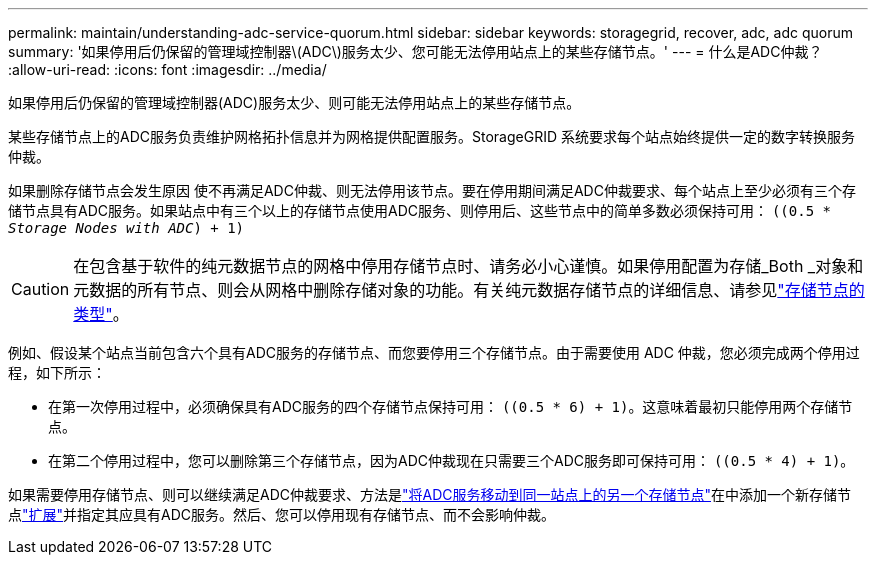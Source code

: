 ---
permalink: maintain/understanding-adc-service-quorum.html 
sidebar: sidebar 
keywords: storagegrid, recover, adc, adc quorum 
summary: '如果停用后仍保留的管理域控制器\(ADC\)服务太少、您可能无法停用站点上的某些存储节点。' 
---
= 什么是ADC仲裁？
:allow-uri-read: 
:icons: font
:imagesdir: ../media/


[role="lead"]
如果停用后仍保留的管理域控制器(ADC)服务太少、则可能无法停用站点上的某些存储节点。

某些存储节点上的ADC服务负责维护网格拓扑信息并为网格提供配置服务。StorageGRID 系统要求每个站点始终提供一定的数字转换服务仲裁。

如果删除存储节点会发生原因 使不再满足ADC仲裁、则无法停用该节点。要在停用期间满足ADC仲裁要求、每个站点上至少必须有三个存储节点具有ADC服务。如果站点中有三个以上的存储节点使用ADC服务、则停用后、这些节点中的简单多数必须保持可用： `((0.5 * _Storage Nodes with ADC_) + 1)`


CAUTION: 在包含基于软件的纯元数据节点的网格中停用存储节点时、请务必小心谨慎。如果停用配置为存储_Both _对象和元数据的所有节点、则会从网格中删除存储对象的功能。有关纯元数据存储节点的详细信息、请参见link:../primer/what-storage-node-is.html#types-of-storage-nodes["存储节点的类型"]。

例如、假设某个站点当前包含六个具有ADC服务的存储节点、而您要停用三个存储节点。由于需要使用 ADC 仲裁，您必须完成两个停用过程，如下所示：

* 在第一次停用过程中，必须确保具有ADC服务的四个存储节点保持可用： `((0.5 * 6) + 1)`。这意味着最初只能停用两个存储节点。
* 在第二个停用过程中，您可以删除第三个存储节点，因为ADC仲裁现在只需要三个ADC服务即可保持可用： `((0.5 * 4) + 1)`。


如果需要停用存储节点、则可以继续满足ADC仲裁要求、方法是link:../upgrade/changes-to-grid-management-api.html#new-private-endpoints-for-move-adc["将ADC服务移动到同一站点上的另一个存储节点"]在中添加一个新存储节点link:../expand/index.html["扩展"]并指定其应具有ADC服务。然后、您可以停用现有存储节点、而不会影响仲裁。
